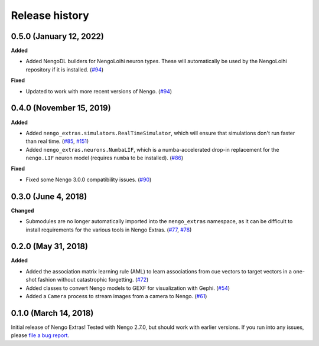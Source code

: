 ***************
Release history
***************

.. Changelog entries should follow this format:

   version (release date)
   ======================

   **section**

   - One-line description of change (link to Github issue/PR)

.. Changes should be organized in one of several sections:

   - Added
   - Changed
   - Deprecated
   - Removed
   - Fixed

0.5.0 (January 12, 2022)
========================

**Added**

- Added NengoDL builders for NengoLoihi neuron types. These will automatically be used
  by the NengoLoihi repository if it is installed. (`#94`_)

**Fixed**

- Updated to work with more recent versions of Nengo. (`#94`_)

.. _#94: https://github.com/nengo/nengo/pull/94

0.4.0 (November 15, 2019)
=========================

**Added**

- Added ``nengo_extras.simulators.RealTimeSimulator``, which will ensure that
  simulations don't run faster than real time.
  (`#85 <https://github.com/nengo/nengo-extras/pull/85>`_,
  `#151 <https://github.com/nengo/nengo/pull/151>`_)
- Added ``nengo_extras.neurons.NumbaLIF``, which is a numba-accelerated
  drop-in replacement for the ``nengo.LIF`` neuron model (requires ``numba`` to
  be installed).
  (`#86 <https://github.com/nengo/nengo-extras/pull/86>`_)

**Fixed**

- Fixed some Nengo 3.0.0 compatibility issues.
  (`#90 <https://github.com/nengo/nengo-extras/pull/90>`_)

0.3.0 (June 4, 2018)
====================

**Changed**

- Submodules are no longer automatically imported into the
  ``nengo_extras`` namespace, as it can be difficult to install
  requirements for the various tools in Nengo Extras.
  (`#77 <https://github.com/nengo/nengo-extras/issues/77>`_,
  `#78 <https://github.com/nengo/nengo-extras/pull/78>`_)

0.2.0 (May 31, 2018)
====================

**Added**

- Added the association matrix learning rule (AML)
  to learn associations from cue vectors to target vectors
  in a one-shot fashion without catastrophic forgetting.
  (`#72 <https://github.com/nengo/nengo-extras/pull/72>`_)
- Added classes to convert Nengo models to GEXF for visualization with Gephi.
  (`#54 <https://github.com/nengo/nengo-extras/pull/54>`_)
- Added a ``Camera`` process to stream images from a camera to Nengo.
  (`#61 <https://github.com/nengo/nengo-extras/pull/61>`_)

0.1.0 (March 14, 2018)
======================

Initial release of Nengo Extras!
Tested with Nengo 2.7.0, but should work with earlier versions.
If you run into any issues, please
`file a bug report <https://github.com/nengo/nengo-extras/issues/new>`_.

